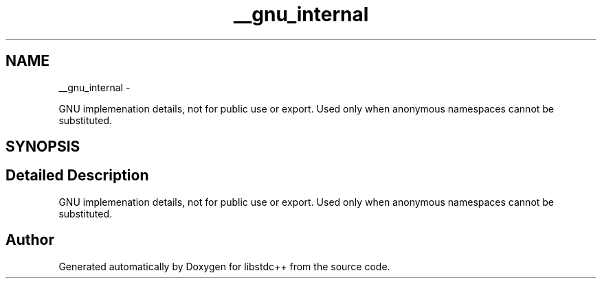 .TH "__gnu_internal" 3 "Sun Oct 10 2010" "libstdc++" \" -*- nroff -*-
.ad l
.nh
.SH NAME
__gnu_internal \- 
.PP
GNU implemenation details, not for public use or export. Used only when anonymous namespaces cannot be substituted.  

.SH SYNOPSIS
.br
.PP
.SH "Detailed Description"
.PP 
GNU implemenation details, not for public use or export. Used only when anonymous namespaces cannot be substituted. 
.SH "Author"
.PP 
Generated automatically by Doxygen for libstdc++ from the source code.
